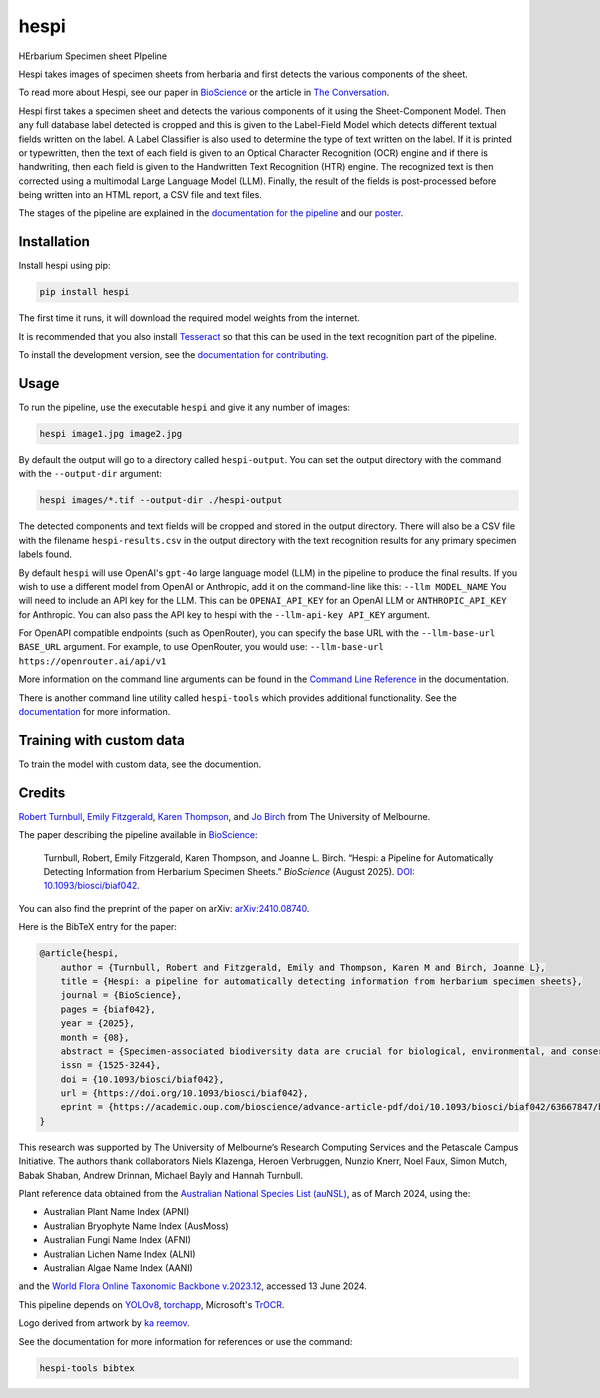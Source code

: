 ================================================================
hespi
================================================================

.. image:: https://raw.githubusercontent.com/rbturnbull/hespi/main/docs/images/hespi-banner.svg

.. start-badges

|pypi badge| |testing badge| |coverage badge| |docs badge| |black badge| |doi badge|

.. |pypi badge| image:: https://img.shields.io/pypi/v/hespi?color=blue
    :target: https://pypi.org/project/hespi/

.. |testing badge| image:: https://github.com/rbturnbull/hespi/actions/workflows/testing.yml/badge.svg
    :target: https://github.com/rbturnbull/hespi/actions

.. |docs badge| image:: https://github.com/rbturnbull/hespi/actions/workflows/docs.yml/badge.svg
    :target: https://rbturnbull.github.io/hespi
    
.. |black badge| image:: https://img.shields.io/badge/code%20style-black-000000.svg
    :target: https://github.com/psf/black
    
.. |coverage badge| image:: https://img.shields.io/endpoint?url=https://gist.githubusercontent.com/rbturnbull/f31036b00473b6d0af3a160ea681903b/raw/coverage-badge.json
    :target: https://rbturnbull.github.io/hespi/coverage/

.. |doi badge| image:: https://img.shields.io/badge/DOI-10.1093/biosci/biaf042-blue.svg
   :target: https://doi.org/10.1093/biosci/biaf042
   :alt: 10.1093/biosci/biaf042

.. end-badges

HErbarium Specimen sheet PIpeline

.. start-quickstart

Hespi takes images of specimen sheets from herbaria and first detects the various components of the sheet. 


.. image:: https://raw.githubusercontent.com/rbturnbull/hespi/main/docs/images/HespiDiagram.jpg
    :alt: Hespi pipeline
    :align: center

To read more about Hespi, see our paper in `BioScience <https://doi.org/10.1093/biosci/biaf042>`_ 
or the article in `The Conversation <https://theconversation.com/botanical-time-machines-ai-is-unlocking-a-treasure-trove-of-data-held-in-herbarium-collections-253236>`_.


.. image:: https://raw.githubusercontent.com/rbturnbull/hespi/main/docs/images/HespiPoster-Thumbnail.jpg
    :alt: Hespi Poster
    :align: right
    :width: 200px
    :target: https://raw.githubusercontent.com/rbturnbull/hespi/main/docs/HespiPoster.pdf

Hespi first takes a specimen sheet and detects the various components of it using the Sheet-Component Model. 
Then any full database label detected is cropped and this is given to the Label-Field Model 
which detects different textual fields written on the label. 
A Label Classifier is also used to determine the type of text written on the label. 
If it is printed or typewritten, then the text of each field is given to an Optical Character Recognition (OCR) engine 
and if there is handwriting, then each field is given to the Handwritten Text Recognition (HTR) engine. 
The recognized text is then corrected using a multimodal Large Language Model (LLM).
Finally, the result of the fields is post-processed before being written into 
an HTML report, a CSV file and text files. 

The stages of the pipeline are explained in the `documentation for the pipeline <https://rbturnbull.github.io/hespi/pipeline.html>`_ and our `poster <https://raw.githubusercontent.com/rbturnbull/hespi/main/docs/HespiPoster.pdf>`_.


Installation
==================================

Install hespi using pip:

.. code-block:: bash

    pip install hespi

The first time it runs, it will download the required model weights from the internet.

It is recommended that you also install `Tesseract <https://tesseract-ocr.github.io/tessdoc/Home.html>`_ so that this can be used in the text recognition part of the pipeline.

To install the development version, see the `documentation for contributing <https://rbturnbull.github.io/hespi/contributing.html>`_.


Usage
==================================

To run the pipeline, use the executable ``hespi`` and give it any number of images:

.. code-block:: bash

    hespi image1.jpg image2.jpg

By default the output will go to a directory called ``hespi-output``. 
You can set the output directory with the command with the ``--output-dir`` argument:

.. code-block:: bash

    hespi images/*.tif --output-dir ./hespi-output

The detected components and text fields will be cropped and stored in the output directory. 
There will also be a CSV file with the filename ``hespi-results.csv`` in the output directory with the text recognition results for any primary specimen labels found.

By default ``hespi`` will use OpenAI's ``gpt-4o`` large language model (LLM) in the pipeline to produce the final results.
If you wish to use a different model from OpenAI or Anthropic, add it on the command-line like this: ``--llm MODEL_NAME``
You will need to include an API key for the LLM. This can be ``OPENAI_API_KEY`` for an OpenAI LLM or ``ANTHROPIC_API_KEY`` for Anthropic.
You can also pass the API key to hespi with the ``--llm-api-key API_KEY`` argument.

For OpenAPI compatible endpoints (such as OpenRouter), you can specify the base URL with the ``--llm-base-url BASE_URL`` argument.
For example, to use OpenRouter, you would use: ``--llm-base-url https://openrouter.ai/api/v1``

More information on the command line arguments can be found in the `Command Line Reference <https://rbturnbull.github.io/hespi/cli.html>`_ in the documentation.

There is another command line utility called ``hespi-tools`` which provides additional functionality.
See the `documentation <https://rbturnbull.github.io/hespi/cli.html#hespi-tools>`_ for more information.

Training with custom data
==================================

To train the model with custom data, see the documention.

.. end-quickstart

Credits
==================================

.. start-credits

`Robert Turnbull <https://robturnbull.com>`_, `Emily Fitzgerald <https://findanexpert.unimelb.edu.au/profile/196181-emily-fitzgerald>`_, `Karen Thompson <https://findanexpert.unimelb.edu.au/profile/866064-karen-thompson>`_, and `Jo Birch <https://findanexpert.unimelb.edu.au/profile/718286-jo-birch>`_ from The University of Melbourne.

.. image:: https://raw.githubusercontent.com/rbturnbull/hespi/main/docs/images/BioScience-Cover.jpg
    :alt: BioScience Cover
    :align: right
    :target: https://doi.org/10.1093/biosci/biaf042
    :width: 200px

The paper describing the pipeline available in `BioScience <https://doi.org/10.1093/biosci/biaf042>`_:

    Turnbull, Robert, Emily Fitzgerald, Karen Thompson, and Joanne L. Birch. 
    “Hespi: a Pipeline for Automatically Detecting Information from Herbarium Specimen Sheets.” *BioScience* (August 2025).
    `DOI: 10.1093/biosci/biaf042 <https://doi.org/10.1093/biosci/biaf042>`_.

You can also find the preprint of the paper on arXiv: `arXiv:2410.08740 <https://arxiv.org/abs/2410.08740>`_.

Here is the BibTeX entry for the paper:

.. code-block:: bibtex

    @article{hespi,
        author = {Turnbull, Robert and Fitzgerald, Emily and Thompson, Karen M and Birch, Joanne L},
        title = {Hespi: a pipeline for automatically detecting information from herbarium specimen sheets},
        journal = {BioScience},
        pages = {biaf042},
        year = {2025},
        month = {08},
        abstract = {Specimen-associated biodiversity data are crucial for biological, environmental, and conservation sciences. A rate shift is needed to extract data from specimen images efficiently, moving beyond human-mediated transcription. We developed Hespi (for herbarium specimen sheet pipeline) using advanced computer vision techniques to extract authoritative data applicable for a range of research purposes from primary specimen labels on herbarium specimens. Hespi integrates two object detection models: one for detecting the components of the sheet and another for fields on the primary specimen label. It classifies labels as printed, typed, handwritten, or mixed and uses optical character recognition and handwritten text recognition for extraction. The text is then corrected against authoritative taxon databases and refined using a multimodal large language model. Hespi accurately detects and extracts text from specimen sheets across international herbaria, and its modular design allows users to train and integrate custom models.},
        issn = {1525-3244},
        doi = {10.1093/biosci/biaf042},
        url = {https://doi.org/10.1093/biosci/biaf042},
        eprint = {https://academic.oup.com/bioscience/advance-article-pdf/doi/10.1093/biosci/biaf042/63667847/biaf042.pdf},
    }

This research was supported by The University of Melbourne’s Research Computing Services and the Petascale Campus Initiative. 
The authors thank collaborators Niels Klazenga, Heroen Verbruggen, Nunzio Knerr, Noel Faux, Simon Mutch, Babak Shaban, Andrew Drinnan, Michael Bayly and Hannah Turnbull.

Plant reference data obtained from the `Australian National Species List (auNSL) <https://biodiversity.org.au/nsl>`_, as of March 2024, using the:

- Australian Plant Name Index (APNI)
- Australian Bryophyte Name Index (AusMoss)
- Australian Fungi Name Index (AFNI) 
- Australian Lichen Name Index (ALNI) 
- Australian Algae Name Index (AANI)

and the `World Flora Online Taxonomic Backbone v.2023.12 <https://www.worldfloraonline.org/downloadData>`_, accessed 13 June 2024.

This pipeline depends on `YOLOv8 <https://github.com/ultralytics/ultralytics>`_, 
`torchapp <https://github.com/rbturnbull/torchapp>`_,
Microsoft's `TrOCR <https://www.microsoft.com/en-us/research/publication/trocr-transformer-based-optical-character-recognition-with-pre-trained-models/>`_.

Logo derived from artwork by `ka reemov <https://thenounproject.com/icon/plant-1386076/>`_.

.. end-credits

See the documentation for more information for references or use the command:

.. code-block:: bash

    hespi-tools bibtex
